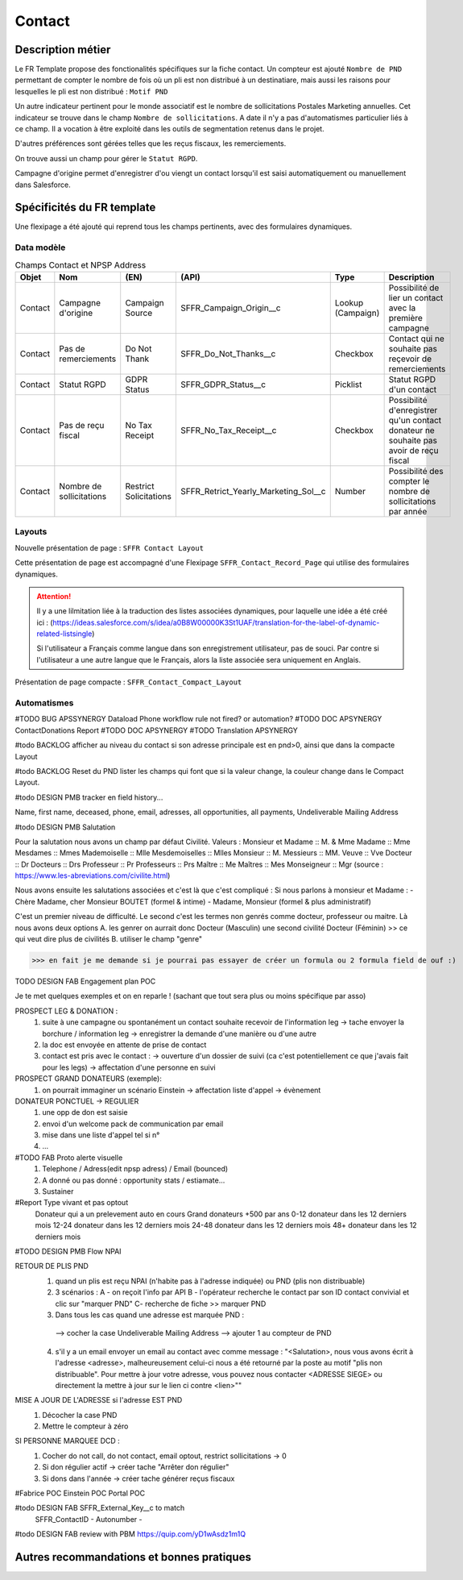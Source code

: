 Contact
=================

Description métier 
-------------------------
Le FR Template propose des fonctionalités spécifiques sur la fiche contact. Un compteur est ajouté ``Nombre de PND`` permettant de compter le nombre
de fois où un pli est non distribué à un destinatiare, mais aussi les raisons pour lesquelles le pli est non distribué : ``Motif PND``

Un autre indicateur pertinent pour le monde associatif est le nombre de sollicitations Postales Marketing annuelles. Cet indicateur se trouve dans le champ ``Nombre de sollicitations``. 
A date il n'y a pas d'automatismes particulier liés à ce champ. Il a vocation à être exploité dans les outils de segmentation retenus dans le projet. 

D'autres préférences sont gérées telles que les reçus fiscaux, les remerciements.

On trouve aussi un champ pour gérer le ``Statut RGPD``.

Campagne d'origine permet d'enregistrer d'ou viengt un contact lorsqu'il est saisi automatiquement
ou manuellement dans Salesforce.

Spécificités du FR template
-----------------------------
Une flexipage a été ajouté qui reprend tous les champs pertinents, avec des formulaires dynamiques. 

Data modèle
~~~~~~~~~~~~~~~~~~

.. list-table:: Champs Contact et NPSP Address
    :widths:  10 10 10 10 20 30
    :header-rows: 1 

    * - Objet
      - Nom
      - (EN)
      - (API)
      - Type
      - Description
    * - Contact
      - Campagne d'origine
      - Campaign Source
      - SFFR_Campaign_Origin__c
      - Lookup (Campaign)
      - Possibilité de lier un contact avec la première campagne
    * - Contact
      - Pas de remerciements
      - Do Not Thank
      - SFFR_Do_Not_Thanks__c
      - Checkbox
      - Contact qui ne souhaite pas reçevoir de remerciements
    * - Contact
      - Statut RGPD
      - GDPR Status
      - SFFR_GDPR_Status__c
      - Picklist
      - Statut RGPD d'un contact
    * - Contact
      - Pas de reçu fiscal
      - No Tax Receipt
      - SFFR_No_Tax_Receipt__c
      - Checkbox
      - Possibilité d'enregistrer qu'un contact donateur ne souhaite pas avoir de reçu fiscal
    * - Contact
      - Nombre de sollicitations
      - Restrict Solicitations
      - SFFR_Retrict_Yearly_Marketing_Sol__c
      - Number
      - Possibilité des compter le nombre de sollicitations par année

Layouts
~~~~~~~~~~~~~~~~~~
Nouvelle présentation de page : ``SFFR Contact Layout``

Cette présentation de page est accompagné d'une Flexipage ``SFFR_Contact_Record_Page`` qui utilise des formulaires dynamiques. 

.. Attention::
  Il y a une lilmitation liée à la traduction des listes associées dynamiques, pour laquelle une idée a été créé ici : (https://ideas.salesforce.com/s/idea/a0B8W00000K3St1UAF/translation-for-the-label-of-dynamic-related-listsingle)
  
  Si l'utilisateur a Français comme langue dans son enregistrement utilisateur, pas de souci. Par contre si l'utilisateur a une autre langue que le Français, alors la liste associée sera uniquement en Anglais.
  

Présentation de page compacte : ``SFFR_Contact_Compact_Layout``

Automatismes
~~~~~~~~~~~~~~~~~~

#TODO BUG APSSYNERGY Dataload Phone workflow rule not fired? or automation?
#TODO DOC APSYNERGY ContactDonations Report
#TODO DOC APSYNERGY
#TODO Translation APSYNERGY


#todo BACKLOG afficher au niveau du contact si son adresse principale est en pnd>0, ainsi que dans
la compacte Layout

#todo BACKLOG Reset du PND lister les champs qui font que si la valeur change, la couleur change
dans le Compact Layout.

#todo DESIGN PMB tracker en field history...

Name, first name, deceased, phone, email, adresses, all opportunities, all payments, Undeliverable Mailing Address

#todo DESIGN PMB Salutation

Pour la salutation nous avons un champ par défaut Civilité. 
Valeurs : 
Monsieur et Madame :: M. & Mme  
Madame :: Mme
Mesdames ::	Mmes 
Mademoiselle ::	Mlle 
Mesdemoiselles ::	Mlles
Monsieur ::	M.
Messieurs	:: MM.
Veuve	:: Vve
Docteur	:: Dr 
Docteurs :: Drs
Professeur	:: Pr
Professeurs	:: Prs
Maître :: Me
Maîtres	:: Mes
Monseigneur	:: Mgr
(source : https://www.les-abreviations.com/civilite.html)

Nous avons ensuite les salutations associées et c'est là que c'est compliqué : 
Si nous parlons à monsieur et Madame : 
- Chère Madame, cher Monsieur BOUTET  (formel & intime)
- Madame, Monsieur (formel & plus administratif)

C'est un premier niveau de difficulté. 
Le second c'est les termes non genrés comme docteur, professeur ou maitre. Là nous avons deux options 
A. les genrer on aurrait donc Docteur (Masculin) une second civilité Docteur (Féminin) >> ce qui veut dire plus de civilités 
B. utiliser le champ "genre"

>>> en fait je me demande si je pourrai pas essayer de créer un formula ou 2 formula field de ouf :)



TODO DESIGN FAB Engagement plan POC

Je te met quelques exemples et on en reparle ! (sachant que tout sera plus ou moins spécifique par asso) 

PROSPECT LEG & DONATION : 
  1. suite à une campagne ou spontanément un contact souhaite recevoir de l'information leg 
     -> tache envoyer la borchure / information leg  
     -> enregistrer la demande d'une manière ou d'une autre 
  2. la doc est envoyée en attente de prise de contact
  3. contact est pris avec le contact : 
     -> ouverture d'un dossier de suivi (ca c'est potentiellement ce que j'avais fait pour les legs)
     -> affectation d'une personne en suivi 

PROSPECT GRAND DONATEURS (exemple): 
  1. on pourrait immaginer un scénario Einstein -> affectation liste d'appel -> évènement

DONATEUR PONCTUEL -> REGULIER 
  1. une opp de don est saisie 
  2. envoi d'un welcome pack de communication par email 
  3. mise dans une liste d'appel tel si n°
  4. ...




#TODO FAB Proto alerte visuelle
  1. Telephone / Adress(edit npsp adress) / Email (bounced)
  2. A donné ou pas donné : opportunity stats / estiamate...
  3. Sustainer

#Report Type vivant et pas optout
   Donateur qui a un prelevement auto en cours
   Grand donateurs +500 par ans
   0-12 donateur dans les 12 derniers mois
   12-24 donateur dans les 12 derniers mois
   24-48 donateur dans les 12 derniers mois
   48+ donateur dans les 12 derniers mois

#TODO DESIGN PMB Flow NPAI


RETOUR DE PLIS PND 
  1. quand un plis est reçu NPAI (n'habite pas à l'adresse indiquée) ou PND (plis non distribuable)
  2. 3 scénarios : A - on reçoit l'info par API B - l'opérateur recherche le contact par son ID contact convivial et clic sur "marquer PND" C- recherche de fiche >> marquer PND
  3. Dans tous les cas quand une adresse est marquée PND : 
    --> cocher la case Undeliverable Mailing Address
    --> ajouter 1  au compteur de PND
  4. s'il y a un email envoyer un email au contact avec comme message : "<Salutation>, nous vous avons écrit à l'adresse <adresse>, malheureusement celui-ci nous a été retourné par la poste au motif "plis non distribuable". Pour mettre à jour votre adresse, vous pouvez nous contacter <ADRESSE SIEGE> ou directement la mettre à jour sur le lien ci contre <lien>""
MISE A JOUR DE L'ADRESSE si l'adresse EST PND
  1. Décocher la case PND 
  2. Mettre le compteur à zéro

SI PERSONNE MARQUEE DCD : 
  1. Cocher do not call, do not contact, email optout, restrict sollicitations -> 0
  2. Si don régulier actif -> créer tache "Arrêter don régulier"
  3. Si dons dans l'année -> créer tache générer reçus fiscaux 


#Fabrice POC
Einstein POC
Portal POC

#todo DESIGN FAB SFFR_External_Key__c to match
                 SFFR_ContactID - Autonumber - 

#todo DESIGN FAB review with PBM https://quip.com/yD1wAsdz1m1Q

Autres recommandations et bonnes pratiques
-------------------------------------------------

